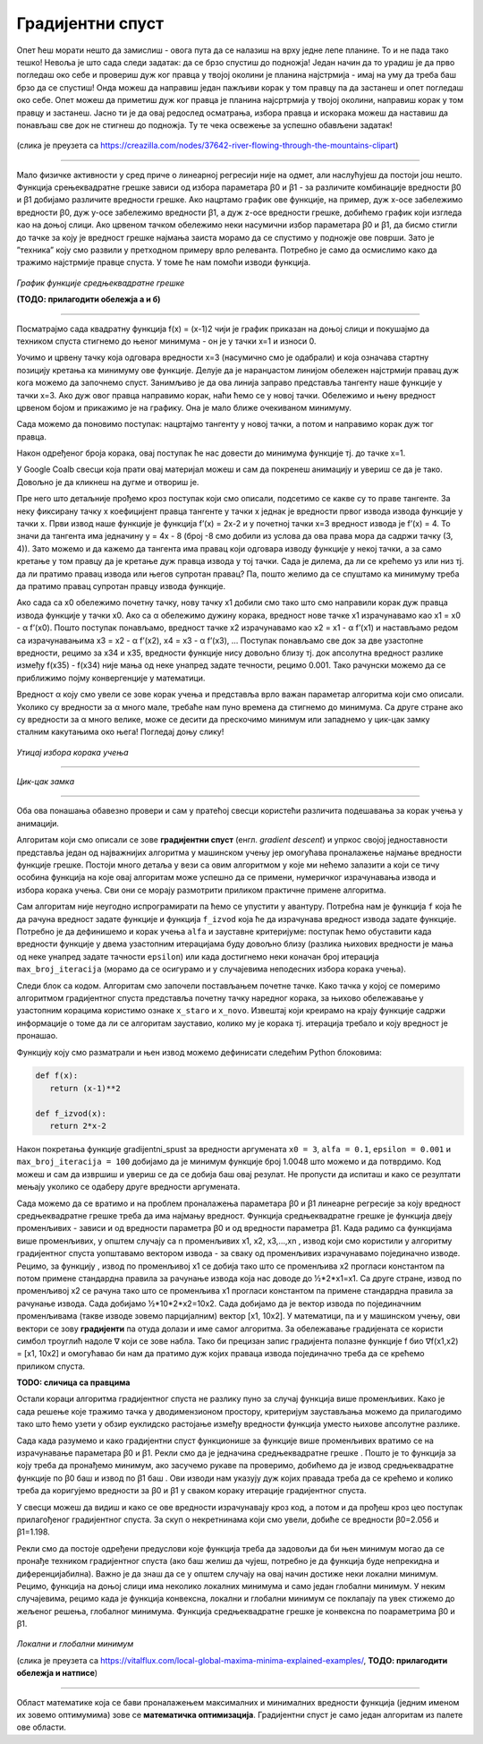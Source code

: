 Градијентни спуст
=================

.. |open| image:: ../../_images/algk2.png
            :width: 100px

.. |gsf1| image:: ../../_images/gsf1.png
            :width: 180px

.. |gsf2| image:: ../../_images/gsf2.png
            :width: 180px

.. |gsf3| image:: ../../_images/gsf3.png
            :width: 180px

.. |gsf0| image:: ../../_images/gsf0.png
            :width: 180px

.. infonote::

 У овој лекцији упознаћемо градијентни спуст, технику која нам помаже да пронађемо параметре за које функција средњеквадратне грешке има најмању 
 вредност. Ову технику можемо, под одређеним условима, да применимо и на друге функције.

Опет ћеш морати нешто да замислиш - овога пута да се налазиш на врху једне лепе планине. То и не пада тако тешко! Невоља је што сада следи задатак: 
да се брзо спустиш до подножја! Један начин да то урадиш је да прво погледаш око себе и провериш дуж ког правца у твојој околини је планина 
најстрмија - имај на уму да треба баш брзо да се спустиш! Онда можеш да направиш један пажљиви корак у том правцу па да застанеш и опет погледаш 
око себе. Опет можеш да приметиш дуж ког правца је планина најсртрмија у твојој околини, направиш корак у том правцу и застанеш. Јасно ти је да 
овај редослед осматрања, избора правца и искорака можеш да наставиш да понављаш све док не стигнеш до подножја. Ту те чека освежење за успешно 
обављени задатак!  

.. figure:: ../../_images/gs1.png
    :width: 450
    :align: center

(слика је преузета са https://creazilla.com/nodes/37642-river-flowing-through-the-mountains-clipart)

-------

Мало физичке активности у сред приче о линеарној регресији није на одмет, али наслућујеш да постоји још нешто. Функција срењеквадратне грешке 
зависи од избора параметара ꞵ0 и ꞵ1 - за различите комбинације вредности ꞵ0 и ꞵ1 добијамо различите вредности грешке. Ако нацртамо график ове 
функције, на пример, дуж x-осе забележимо вредности ꞵ0, дуж y-осе забележимо вредности ꞵ1, а дуж z-осе вредности грешке, добићемо график који 
изгледа као на доњој слици. Ако црвеном тачком обележимо неки насумични избор параметара ꞵ0 и ꞵ1, да бисмо стигли до тачке за коју је вредност 
грешке најмања заиста морамо да се спустимо у подножје ове површи. Зато је ”техника” коју смо развили у претходном примеру врло релеванта. 
Потребно је само да осмислимо како да тражимо најстрмије правце спуста. У томе ће нам помоћи изводи функција. 

.. figure:: ../../_images/gs2.png
    :width: 450
    :align: center

*График функције средњеквадратне грешке*

**(ТОДО: прилагодити обележја а и б)**

-------

.. infonote::

 Најмања вредност једне функције се зове минимум. 

Посматрајмо сада квадратну функција f(x) = (x-1)2 чији је график приказан на доњој слици и покушајмо да техником спуста стигнемо до њеног минимума - 
он је у тачки x=1 и износи 0.  

.. image:: ../../_images/gs3.png
    :width: 500
    :align: center

Уочимо и црвену тачку која одговара вредности x=3 (насумично смо је одабрали) и која означава стартну позицију кретања ка минимуму ове функције. 
Делује да је наранџастом линијом обележен најстрмији правац дуж кога можемо да започнемо спуст. Занимљиво је да ова линија заправо представља 
тангенту наше функције у тачки x=3. Ако дуж овог правца направимо корак, наћи ћемо се у новој тачки. Обележимо и њену вредност црвеном бојом и 
прикажимо је на графику. Она је мало ближе очекиваном минимуму.

.. image:: ../../_images/gs4.png
    :width: 500
    :align: center

Сада можемо да поновимо поступак: нацртајмо тангенту у новој тачки, а потом и направимо корак дуж тог правца. 

.. image:: ../../_images/gs5.png
    :width: 500
    :align: center

Након одређеног броја корака, овај поступак ће нас довести до минимума функције тј. до тачке x=1.

.. image:: ../../_images/gs6.png
    :width: 500
    :align: center

У Google Coalb свесци која прати овај материјал можеш и сам да покренеш анимацију и увериш се да је тако. Довољно је да кликнеш на дугме |open| 
и отвориш је. 

Пре него што детаљније прођемо кроз поступак који смо описали, подсетимо се какве су то праве тангенте.  За неку фиксирану тачку x коефицијент 
правца тангенте у тачки x једнак је вредности првог извода извода функције у тачки x. Први извод наше функције је функција f’(x) = 2x-2 и у 
почетној тачки x=3 вредност извода је f’(x) = 4.  То значи да тангента има једначину y = 4x - 8 (број -8 смо добили из услова да ова права 
мора да садржи тачку (3, 4)).  Зато можемо и да кажемо да тангента има правац који одговара изводу функције у некој тачки, а за само кретање 
у том правцу да је кретање дуж правца извода у тој тачки.  Сада је дилема, да ли се крећемо уз или низ  тј. да ли пратимо правац извода или 
његов супротан правац? Па, пошто желимо да се спуштамо ка минимуму треба да пратимо правац супротан правцу извода функције. 

Ако сада са x0 oбележимо почетну тачку, нову тачку x1 добили смо тако што смо направили корак дуж правца извода функције у тачки x0. Ако са α 
обележимо дужину корака, вредност нове тачке  x1 израчунавамо као x1 = x0 - α f’(x0). Пошто поступак понављамо, вредност тачке x2  израчунавамо 
као x2 = x1 - α f’(x1) и настављамо редом са израчунавањима x3 = x2 - α f’(x2),  x4 = x3 - α f’(x3), …  Поступак понављамо све док за две 
узастопне вредности, рецимо за x34 и x35, вредности функције нису довољно близу тј. док апсолутна вредност разлике између f(x35) - f(x34) није мања од неке 
унапред задате течности, рецимо 0.001. Тако рачунски можемо да се приближимо појму конвергенције у математици. 

Вредност α коју смо увели се зове корак учења и представља врло важан параметар алгоритма који смо описали. Уколико су вредности за α много мале, 
требаће нам пуно времена да стигнемо до минимума. Са друге стране ако су вредности за α много велике, може се десити да прескочимо минимум или 
западнемо у цик-цак замку сталним какутањима око њега! Погледај доњу слику!

.. figure:: ../../_images/gs7.png
    :width: 780
    :align: center

*Утицај избора корака учења*

-------

.. figure:: ../../_images/gs8.png
    :width: 280
    :align: center

*Цик-цак замка*

-------

Оба ова понашања обавезно провери и сам у пратећој свесци користећи различита подешавања за корак учења у анимацији. 

Алгоритам који смо описали се зове **градијентни спуст** (енгл. *gradient descent*) и упркос својој једноставности представља један од најважнијих 
алгоритма у машинском учењу јер омогућава проналажење најмање вредности функције грешке. Постоји много детаља у вези са овим алгоритмом у које 
ми нећемо залазити а који се тичу особина функција на које овај алгоритам може успешно да се примени, нумеричког израчунавања извода и избора 
корака учења. Сви они се морају размотрити приликом практичне примене алгоритма. 

Сам алгоритам није неугодно испрограмирати па ћемо се упустити у авантуру. Потребна нам је функција ``f`` која ће да рачуна вредност задате функције и 
функција ``f_izvod`` која ће да израчунава вредност извода задате функције. Потребно је да дефинишемо и корак учења ``alfa`` и зауставне критеријуме: 
поступак ћемо обуставити када вредности функције у двема узастопним итерацијама буду довољно близу (разлика њихових вредности је мања од неке 
унапред задате тачности ``epsilon``) или када достигнемо неки коначан број итерација ``max_broj_iteracija`` (морамо да се осигурамо и у случајевима 
неподесних избора корака учења).   

Следи блок са кодом. Алгоритам смо започели постављањем почетне тачке. Како тачка у којој се померимо алгоритмом градијентног спуста представља 
почетну тачку наредног корака, за њихово обележавање у узастопним корацима користимо ознаке ``x_staro`` и ``x_novo``. Извештај који креирамо на крају 
функције садржи информације о томе да ли се алгоритам зауставио, колико му је корака тј. итерација требало и коју вредност је пронашао. 

.. image:: ../../_images/gs9.png
    :width: 600
    :align: center

Функцију коју смо разматрали и њен извод можемо дефинисати следећим Python блоковима: 

.. code-block:: Python

 def f(x):
    return (x-1)**2

 def f_izvod(x):
    return 2*x-2

Након покретања функције gradijentni_spust за вредности аргумената ``x0 = 3``, ``alfa = 0.1``, ``epsilon = 0.001`` и ``max_broj_iteracija = 100`` добијамо 
да је минимум функције број 1.0048 што можемо и да потврдимо. Код можеш и сам да извршиш и увериш се да се добија баш овај резулат. 
Не пропусти да испиташ и како се резултати мењају уколико се одаберу друге вредности аргумената.

Сада можемо да се вратимо и на проблем проналажења параметара ꞵ0 и ꞵ1 линеарне регресије за коју вредност средњеквадратне грешке треба да има 
најмању вредност. Функција средњеквадратне грешке је функција двеју променљивих - зависи и од вредности параметра ꞵ0 и од вредности параметра ꞵ1. 
Када радимо са функцијама више променљивих, у општем случају са n променљивих x1, x2, x3,...,xn , извод који смо користили у алгоритму градијентног 
спуста уопштавамо вектором извода - за сваку од променљивих израчунавамо појединачно изводе. Рецимо, за функцију |gsf0|, извод по променљивој x1 се 
добија тако што се променљива x2 прогласи константом па потом примене стандардна правила за рачунање извода којa нас доводе до ½*2*x1=x1. 
Са друге стране, извод по променљивој x2 се рачуна тако што се променљива x1 прогласи константом па примене стандардна правила за рачунање 
извода. Сада добијамо ½*10*2*x2=10x2. Сада добијамо да је вектор извода по појединачним променљивама (такве изводе зовемо парцијалним) 
вектор [x1, 10x2].  У математици, па и у машинском учењу, ови вектори се зову **градијенти** па отуда долази и име самог алгоритма. 
За обележавање градијената се користи симбол троуглић надоле ∇ који се зове набла. Тако би прецизан запис градијента полазне функције 
f био ∇f(x1,x2) = [x1, 10x2] и омогућавао би нам да пратимо дуж којих праваца извода појединачно треба да се крећемо приликом спуста. 

**TODO: сличица са правцима**

Остали кораци алгоритма градијентног спуста не разлику пуно за случај функција више променљивих. Како је сада решење које тражимо тачка у 
дводимензионом простору, критеријум заустављања можемо да прилагодимо тако што ћемо узети у обзир еуклидско растојање између вредности 
функција уместо њихове апсолутне разлике. 

Сада када разумемо и како градијентни спуст функционише за функције више променљивих вратимо се на израчунавање параметара ꞵ0 и ꞵ1. 
Рекли смо да је једначина средњеквадратне грешке |gsf1|. Пошто је то функција за коју треба да пронађемо минимум, ако засучемо рукаве па проверимо, 
добићемо да је извод средњеквадратне функције по  ꞵ0 баш |gsf2| и извод по ꞵ1 баш |gsf3|. Ови изводи нам указују дуж којих правада треба да се крећемо и 
колико треба да коригујемо вредности за ꞵ0 и ꞵ1 у сваком кораку итерације градијентног спуста.

У свесци можеш да видиш и како се ове вредности израчунавају кроз код, а потом и да прођеш кроз цео поступак прилагођеног градијентног спуста. 
За скуп о некретнинама који смо увели, добиће се вредности ꞵ0=2.056 и ꞵ1=1.198.

Рекли смо да постоје одређени предуслови које функција треба да задовољи да би њен минимум могао да се пронађе техником градијентног спуста 
(ако баш желиш да чујеш, потребно је да функција буде непрекидна и диференцијабилна). Важно је да знаш да се у општем случају на овај начин 
достиже неки локални минимум. Рецимо, функција на доњој слици има неколико локалних минимума и само један глобални минимум. У неким случајевима, 
рецимо када је функција конвексна, локални и глобални минимум се поклапају па увек стижемо до жељеног решења, глобалног минимума. Функција 
средњеквадратне грешке је конвексна по поараметрима ꞵ0 и ꞵ1.

.. figure:: ../../_images/gs10.png
    :width: 450
    :align: center

*Локални и глобални минимум*

(слика је преузета са https://vitalflux.com/local-global-maxima-minima-explained-examples/, **ТОДО: прилагодити обележја и натписе**)

-------

Област математике која се бави проналажењем максималних и минималних вредности функција (једним именом их зовемо оптимумима) зове се **математичка оптимизација**. 
Градијентни спуст је само један алгоритам из палете ове области. 
